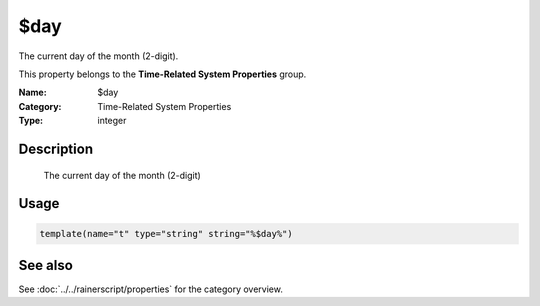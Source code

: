 .. _prop-system-time-day:
.. _properties.system-time.day:

$day
====

.. index::
   single: properties; $day
   single: $day

.. summary-start

The current day of the month (2-digit).

.. summary-end

This property belongs to the **Time-Related System Properties** group.

:Name: $day
:Category: Time-Related System Properties
:Type: integer

Description
-----------
  The current day of the month (2-digit)

Usage
-----
.. _properties.system-time.day-usage:

.. code-block:: rsyslog

   template(name="t" type="string" string="%$day%")

See also
--------
See :doc:`../../rainerscript/properties` for the category overview.
